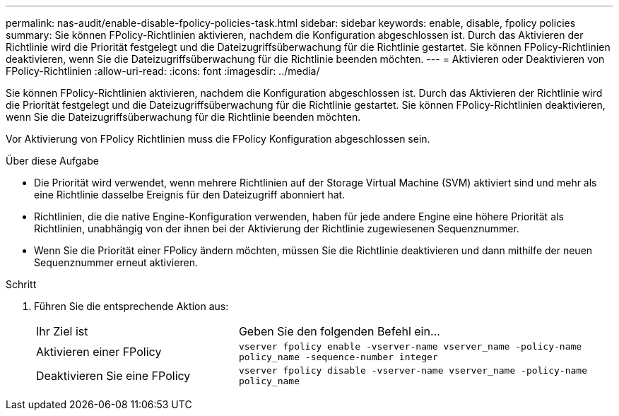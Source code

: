 ---
permalink: nas-audit/enable-disable-fpolicy-policies-task.html 
sidebar: sidebar 
keywords: enable, disable, fpolicy policies 
summary: Sie können FPolicy-Richtlinien aktivieren, nachdem die Konfiguration abgeschlossen ist. Durch das Aktivieren der Richtlinie wird die Priorität festgelegt und die Dateizugriffsüberwachung für die Richtlinie gestartet. Sie können FPolicy-Richtlinien deaktivieren, wenn Sie die Dateizugriffsüberwachung für die Richtlinie beenden möchten. 
---
= Aktivieren oder Deaktivieren von FPolicy-Richtlinien
:allow-uri-read: 
:icons: font
:imagesdir: ../media/


[role="lead"]
Sie können FPolicy-Richtlinien aktivieren, nachdem die Konfiguration abgeschlossen ist. Durch das Aktivieren der Richtlinie wird die Priorität festgelegt und die Dateizugriffsüberwachung für die Richtlinie gestartet. Sie können FPolicy-Richtlinien deaktivieren, wenn Sie die Dateizugriffsüberwachung für die Richtlinie beenden möchten.

Vor Aktivierung von FPolicy Richtlinien muss die FPolicy Konfiguration abgeschlossen sein.

.Über diese Aufgabe
* Die Priorität wird verwendet, wenn mehrere Richtlinien auf der Storage Virtual Machine (SVM) aktiviert sind und mehr als eine Richtlinie dasselbe Ereignis für den Dateizugriff abonniert hat.
* Richtlinien, die die native Engine-Konfiguration verwenden, haben für jede andere Engine eine höhere Priorität als Richtlinien, unabhängig von der ihnen bei der Aktivierung der Richtlinie zugewiesenen Sequenznummer.
* Wenn Sie die Priorität einer FPolicy ändern möchten, müssen Sie die Richtlinie deaktivieren und dann mithilfe der neuen Sequenznummer erneut aktivieren.


.Schritt
. Führen Sie die entsprechende Aktion aus:
+
[cols="35,65"]
|===


| Ihr Ziel ist | Geben Sie den folgenden Befehl ein... 


 a| 
Aktivieren einer FPolicy
 a| 
`vserver fpolicy enable -vserver-name vserver_name -policy-name policy_name -sequence-number integer`



 a| 
Deaktivieren Sie eine FPolicy
 a| 
`vserver fpolicy disable -vserver-name vserver_name -policy-name policy_name`

|===

